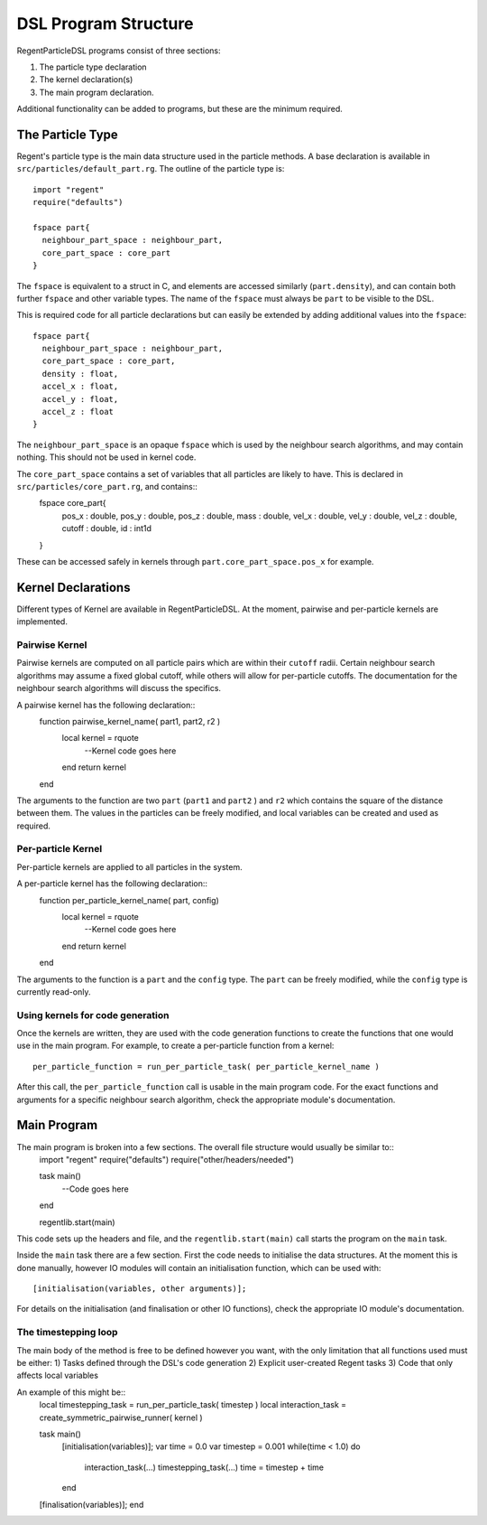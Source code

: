 =====================
DSL Program Structure
=====================

RegentParticleDSL programs consist of three sections:

1. The particle type declaration
2. The kernel declaration(s)
3. The main program declaration.

Additional functionality can be added to programs, but these are the minimum required.

The Particle Type
-----------------

Regent's particle type is the main data structure used in the particle methods. A base declaration is
available in ``src/particles/default_part.rg``. The outline of the particle type is::
  import "regent"
  require("defaults")
  
  fspace part{
    neighbour_part_space : neighbour_part,
    core_part_space : core_part
  }

The ``fspace`` is equivalent to a struct in C, and elements are accessed similarly (``part.density``), and can contain both
further ``fspace`` and other variable types. The name of the ``fspace`` must always be ``part`` to be visible to the DSL.

This is required code for all particle declarations but can easily be extended by adding additional values
into the ``fspace``::
  fspace part{
    neighbour_part_space : neighbour_part,
    core_part_space : core_part,
    density : float,
    accel_x : float,
    accel_y : float,
    accel_z : float
  }

The ``neighbour_part_space`` is an opaque ``fspace`` which is used by the neighbour search algorithms, and may contain nothing. This should not be used
in kernel code.

The ``core_part_space`` contains a set of variables that all particles are likely to have. This is declared in ``src/particles/core_part.rg``, and contains::
  fspace core_part{
    pos_x : double,
    pos_y : double,
    pos_z : double,
    mass : double,
    vel_x : double,
    vel_y : double,
    vel_z : double,
    cutoff : double,
    id : int1d
  }

These can be accessed safely in kernels through ``part.core_part_space.pos_x`` for example.


Kernel Declarations
-------------------
Different types of Kernel are available in RegentParticleDSL. At the moment, pairwise and per-particle kernels are implemented.

Pairwise Kernel
^^^^^^^^^^^^^^^
Pairwise kernels are computed on all particle pairs which are within their ``cutoff`` radii. Certain neighbour search algorithms may
assume a fixed global cutoff, while others will allow for per-particle cutoffs. The documentation for the neighbour search algorithms 
will discuss the specifics.

A pairwise kernel has the following declaration::
  function pairwise_kernel_name( part1, part2, r2 )
    local kernel = rquote
      --Kernel code goes here
    end
    return kernel
  end
The arguments to the function are two ``part`` (``part1`` and ``part2`` ) and ``r2`` which contains the square of the distance between them.
The values in the particles can be freely modified, and local variables can be created and used as required.

Per-particle Kernel
^^^^^^^^^^^^^^^^^^^
Per-particle kernels are applied to all particles in the system. 

A per-particle kernel has the following declaration::
   function per_particle_kernel_name( part, config)
     local kernel = rquote
       --Kernel code goes here
     end
     return kernel
   end

The arguments to the function is a ``part`` and the ``config`` type. The ``part`` can be freely modified, while the ``config`` type is currently read-only.

Using kernels for code generation
^^^^^^^^^^^^^^^^^^^^^^^^^^^^^^^^^

Once the kernels are written, they are used with the code generation functions to create the functions that one would use in the main program.
For example, to create a per-particle function from a kernel::
  per_particle_function = run_per_particle_task( per_particle_kernel_name )

After this call, the ``per_particle_function`` call is usable in the main program code. For the exact functions and arguments for a specific neighbour search
algorithm, check the appropriate module's documentation.

Main Program
------------

The main program is broken into a few sections. The overall file structure would usually be similar to::
    import "regent"
    require("defaults")
    require("other/headers/needed")

    task main()
      --Code goes here
    end

    regentlib.start(main)

This code sets up the headers and file, and the ``regentlib.start(main)`` call starts the program on the ``main`` task.

Inside the ``main`` task there are a few section. First the code needs to initialise the data structures. At the moment this is done manually, however 
IO modules will contain an initialisation function, which can be used with::
    [initialisation(variables, other arguments)];

For details on the initialisation (and finalisation or other IO functions), check the appropriate IO module's documentation.

The timestepping loop
^^^^^^^^^^^^^^^^^^^^^

The main body of the method is free to be defined however you want, with the only limitation that all functions used must be either:
1) Tasks defined through the DSL's code generation
2) Explicit user-created Regent tasks
3) Code that only affects local variables

An example of this might be::
    local timestepping_task = run_per_particle_task( timestep )
    local interaction_task = create_symmetric_pairwise_runner( kernel )

    task main()
      [initialisation(variables)];
      var time = 0.0
      var timestep = 0.001
      while(time < 1.0) do
        interaction_task(...)
        timestepping_task(...)
        time = timestep + time
      end
    [finalisation(variables)];
    end
    

